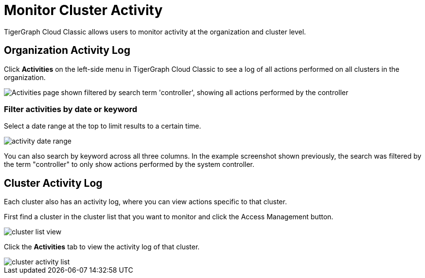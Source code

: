 = Monitor Cluster Activity
:page-aliases: view-activity-log.adoc, monitor-solution/index.adoc
:experimental:

TigerGraph Cloud Classic allows users to monitor activity at the organization and cluster level.

== Organization Activity Log

Click btn:[Activities] on the left-side menu in TigerGraph Cloud Classic to see a log of all actions performed on all clusters in the organization.

image::org-activities-page.png["Activities page shown filtered by search term 'controller', showing all actions performed by the controller"]

=== Filter activities by date or keyword

Select a date range at the top to limit results to a certain time.

image::activity-date-range.png[]

You can also search by keyword across all three columns.
In the example screenshot shown previously, the search was filtered by the term "controller" to only show actions performed by the system controller.

== Cluster Activity Log

Each cluster also has an activity log, where you can view actions specific to that cluster.

First find a cluster in the cluster list that you want to monitor and click the Access Management button.

image::cluster-list-view.png[]



Click the *Activities* tab to view the activity log of that cluster.

image::cluster-activity-list.png[]
